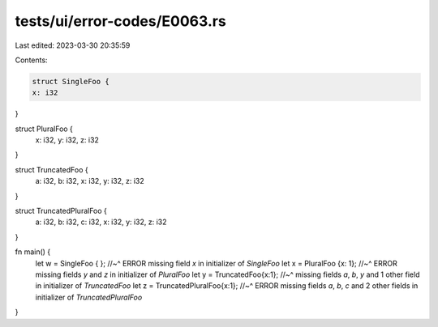 tests/ui/error-codes/E0063.rs
=============================

Last edited: 2023-03-30 20:35:59

Contents:

.. code-block:: rs

    struct SingleFoo {
    x: i32
}

struct PluralFoo {
    x: i32,
    y: i32,
    z: i32
}

struct TruncatedFoo {
    a: i32,
    b: i32,
    x: i32,
    y: i32,
    z: i32
}

struct TruncatedPluralFoo {
    a: i32,
    b: i32,
    c: i32,
    x: i32,
    y: i32,
    z: i32
}


fn main() {
    let w = SingleFoo { };
    //~^ ERROR missing field `x` in initializer of `SingleFoo`
    let x = PluralFoo {x: 1};
    //~^ ERROR missing fields `y` and `z` in initializer of `PluralFoo`
    let y = TruncatedFoo{x:1};
    //~^ missing fields `a`, `b`, `y` and 1 other field in initializer of `TruncatedFoo`
    let z = TruncatedPluralFoo{x:1};
    //~^ ERROR missing fields `a`, `b`, `c` and 2 other fields in initializer of `TruncatedPluralFoo`
}


